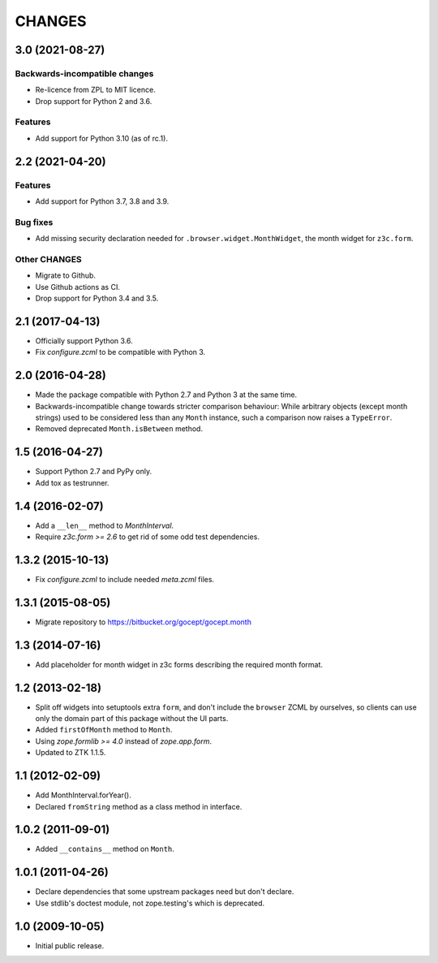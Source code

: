 CHANGES
=======

3.0 (2021-08-27)
----------------

Backwards-incompatible changes
++++++++++++++++++++++++++++++

- Re-licence from ZPL to MIT licence.

- Drop support for Python 2 and 3.6.

Features
++++++++

- Add support for Python 3.10 (as of rc.1).


2.2 (2021-04-20)
----------------

Features
++++++++

- Add support for Python 3.7, 3.8 and 3.9.

Bug fixes
+++++++++

- Add missing security declaration needed for ``.browser.widget.MonthWidget``,
  the month widget for ``z3c.form``.

Other CHANGES
+++++++++++++

- Migrate to Github.

- Use Github actions as CI.

- Drop support for Python 3.4 and 3.5.


2.1 (2017-04-13)
----------------

- Officially support Python 3.6.

- Fix `configure.zcml` to be compatible with Python 3.


2.0 (2016-04-28)
----------------

- Made the package compatible with Python 2.7 and Python 3 at the same time.

- Backwards-incompatible change towards stricter comparison behaviour: While
  arbitrary objects (except month strings) used to be considered less than any
  ``Month`` instance, such a comparison now raises a ``TypeError``.

- Removed deprecated ``Month.isBetween`` method.


1.5 (2016-04-27)
----------------

- Support Python 2.7 and PyPy only.

- Add tox as testrunner.


1.4 (2016-02-07)
----------------

- Add a ``__len__`` method to `MonthInterval`.

- Require `z3c.form >= 2.6` to get rid of some odd test dependencies.


1.3.2 (2015-10-13)
------------------

- Fix `configure.zcml` to include needed `meta.zcml` files.


1.3.1 (2015-08-05)
------------------

- Migrate repository to https://bitbucket.org/gocept/gocept.month


1.3 (2014-07-16)
----------------

- Add placeholder for month widget in z3c forms describing the required month
  format.


1.2 (2013-02-18)
----------------

- Split off widgets into setuptools extra ``form``, and don't include the
  ``browser`` ZCML by ourselves, so clients can use only the domain part of
  this package without the UI parts.

- Added ``firstOfMonth`` method to ``Month``.

- Using `zope.formlib >= 4.0` instead of `zope.app.form`.

- Updated to ZTK 1.1.5.


1.1 (2012-02-09)
----------------

- Add MonthInterval.forYear().
- Declared ``fromString`` method as a class method in interface.


1.0.2 (2011-09-01)
------------------

- Added ``__contains__`` method on ``Month``.


1.0.1 (2011-04-26)
------------------

- Declare dependencies that some upstream packages need but don't declare.

- Use stdlib's doctest module, not zope.testing's which is deprecated.


1.0 (2009-10-05)
----------------

- Initial public release.
